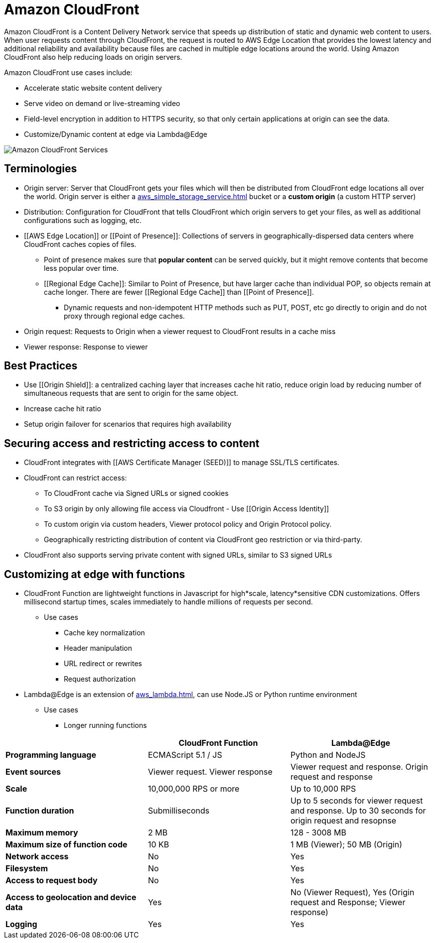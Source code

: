 = Amazon CloudFront

Amazon CloudFront is a Content Delivery Network service that speeds up distribution of static and dynamic web content to users.
When user requests content through CloudFront, the request is routed to AWS Edge Location that provides the lowest latency and additional reliability and availability because files are cached in multiple edge locations around the world.
Using Amazon CloudFront also help reducing loads on origin servers.

Amazon CloudFront use cases include:

* Accelerate static website content delivery
* Serve video on demand or live-streaming video
* Field-level encryption in addition to HTTPS security, so that only certain applications at origin can see the data.
* Customize/Dynamic content at edge via Lambda@Edge

image::Amazon CloudFront Services.png[]

== Terminologies

* Origin server: Server that CloudFront gets your files which will then be distributed from CloudFront edge locations all over the world.
Origin server is either a xref:aws_simple_storage_service.adoc[] bucket or a *custom origin* (a custom HTTP server)
* Distribution: Configuration for CloudFront that tells CloudFront which origin servers to get your files, as well as additional configurations such as logging, etc.
* [[AWS Edge Location]] or [[Point of Presence]]: Collections of servers in geographically-dispersed data centers where CloudFront caches copies of files.
** Point of presence makes sure that **popular content** can be served quickly, but it might remove contents that become less popular over time.
** [[Regional Edge Cache]]: Similar to Point of Presence, but have larger cache than individual POP, so objects remain at cache longer.
There are fewer [[Regional Edge Cache]] than [[Point of Presence]].
*** Dynamic requests and non-idempotent HTTP methods such as PUT, POST, etc go directly to origin and do not proxy through regional edge caches.
* Origin request: Requests to Origin when a viewer request to CloudFront results in a cache miss
* Viewer response: Response to viewer

== Best Practices

* Use [[Origin Shield]]: a centralized caching layer that increases cache hit ratio, reduce origin load by reducing number of simultaneous requests that are sent to origin for the same object.
* Increase cache hit ratio
* Setup origin failover for scenarios that requires high availability

== Securing access and restricting access to content

* CloudFront integrates with [[AWS Certificate Manager (SEED)]] to manage SSL/TLS certificates.
* CloudFront can restrict access:
** To CloudFront cache via Signed URLs or signed cookies
** To S3 origin by only allowing file access via Cloudfront - Use [[Origin Access Identity]]
** To custom origin via custom headers, Viewer protocol policy and Origin Protocol policy.
** Geographically restricting distribution of content via CloudFront geo restriction or via third-party.
* CloudFront also supports serving private content with signed URLs, similar to S3 signed URLs

== Customizing at edge with functions

* CloudFront Function are lightweight functions in Javascript for high*scale, latency*sensitive CDN customizations.
Offers millisecond startup times, scales immediately to handle millions of requests per second.
** Use cases
*** Cache key normalization
*** Header manipulation
*** URL redirect or rewrites
*** Request authorization
* Lambda@Edge is an extension of xref:aws_lambda.adoc[], can use Node.JS or Python runtime environment
** Use cases
*** Longer running functions

[%header,cols="s,2*"]
|===
|
| CloudFront Function
| Lambda@Edge


| Programming language
| ECMAScript 5.1 / JS
| Python and NodeJS

| Event sources
| Viewer request. Viewer response
| Viewer request and response. Origin request and response

| Scale
| 10,000,000 RPS or more
| Up to 10,000 RPS

| Function duration
| Submilliseconds
| Up to 5 seconds for viewer request and response. Up to 30 seconds for origin request and resopnse

| Maximum memory
| 2 MB
| 128 - 3008 MB

| Maximum size of function code
| 10 KB
| 1 MB (Viewer); 50 MB (Origin)

| Network access
| No
| Yes

| Filesystem
| No
| Yes

| Access to request body
| No
| Yes

| Access to geolocation and device data
| Yes
| No (Viewer Request), Yes (Origin request and Response; Viewer response)

| Logging
| Yes
| Yes
|===
